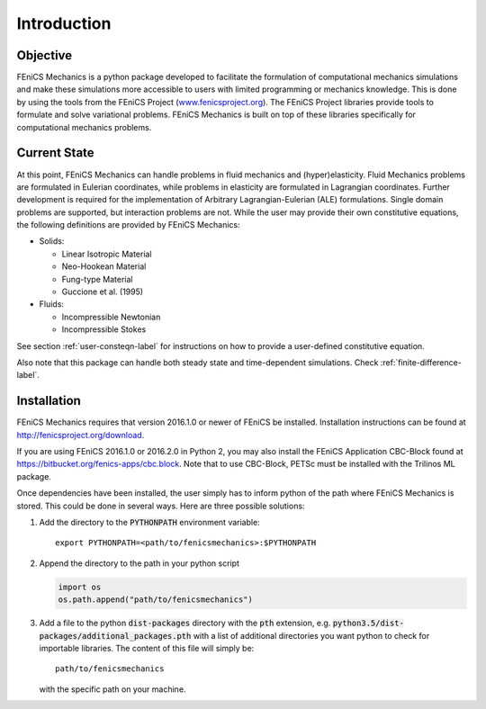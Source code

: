 .. _intro-label:

Introduction
============


.. _objective-label:

Objective
---------

FEniCS Mechanics is a python package developed to facilitate the
formulation of computational mechanics simulations and make these
simulations more accessible to users with limited programming or
mechanics knowledge. This is done by using the tools from the FEniCS
Project (`<www.fenicsproject.org>`_). The FEniCS Project libraries
provide tools to formulate and solve variational problems. FEniCS
Mechanics is built on top of these libraries specifically for
computational mechanics problems.


.. _current-state-label:

Current State
-------------

At this point, FEniCS Mechanics can handle problems in fluid mechanics
and (hyper)elasticity. Fluid Mechanics problems are formulated in
Eulerian coordinates, while problems in elasticity are formulated in
Lagrangian coordinates. Further development is required for the
implementation of Arbitrary Lagrangian-Eulerian (ALE)
formulations. Single domain problems are supported, but interaction
problems are not. While the user may provide their own constitutive
equations, the following definitions are provided by FEniCS Mechanics:

- Solids:

  - Linear Isotropic Material
  - Neo-Hookean Material
  - Fung-type Material
  - Guccione et al. (1995)

- Fluids:

  - Incompressible Newtonian
  - Incompressible Stokes

See section :ref:`user-consteqn-label` for instructions on how to
provide a user-defined constitutive equation.

Also note that this package can handle both steady state and
time-dependent simulations. Check :ref:`finite-difference-label`.


.. _installation-label:

Installation
------------

FEniCS Mechanics requires that version 2016.1.0 or newer of FEniCS be
installed. Installation instructions can be found at
`<http://fenicsproject.org/download>`_.

If you are using FEniCS 2016.1.0 or 2016.2.0 in Python 2, you may also
install the FEniCS Application CBC-Block found at
`<https://bitbucket.org/fenics-apps/cbc.block>`_. Note that to use
CBC-Block, PETSc must be installed with the Trilinos ML package.

Once dependencies have been installed, the user simply has to inform
python of the path where FEniCS Mechanics is stored. This could be
done in several ways. Here are three possible solutions:

#. Add the directory to the :code:`PYTHONPATH` environment variable::

     export PYTHONPATH=<path/to/fenicsmechanics>:$PYTHONPATH

#. Append the directory to the path in your python script

   .. code-block:: python

      import os
      os.path.append("path/to/fenicsmechanics")

#. Add a file to the python :code:`dist-packages` directory with the
   :code:`pth` extension, e.g.
   :code:`python3.5/dist-packages/additional_packages.pth` with a
   list of additional directories you want python to check for
   importable libraries. The content of this file will simply be::

     path/to/fenicsmechanics

   with the specific path on your machine.

